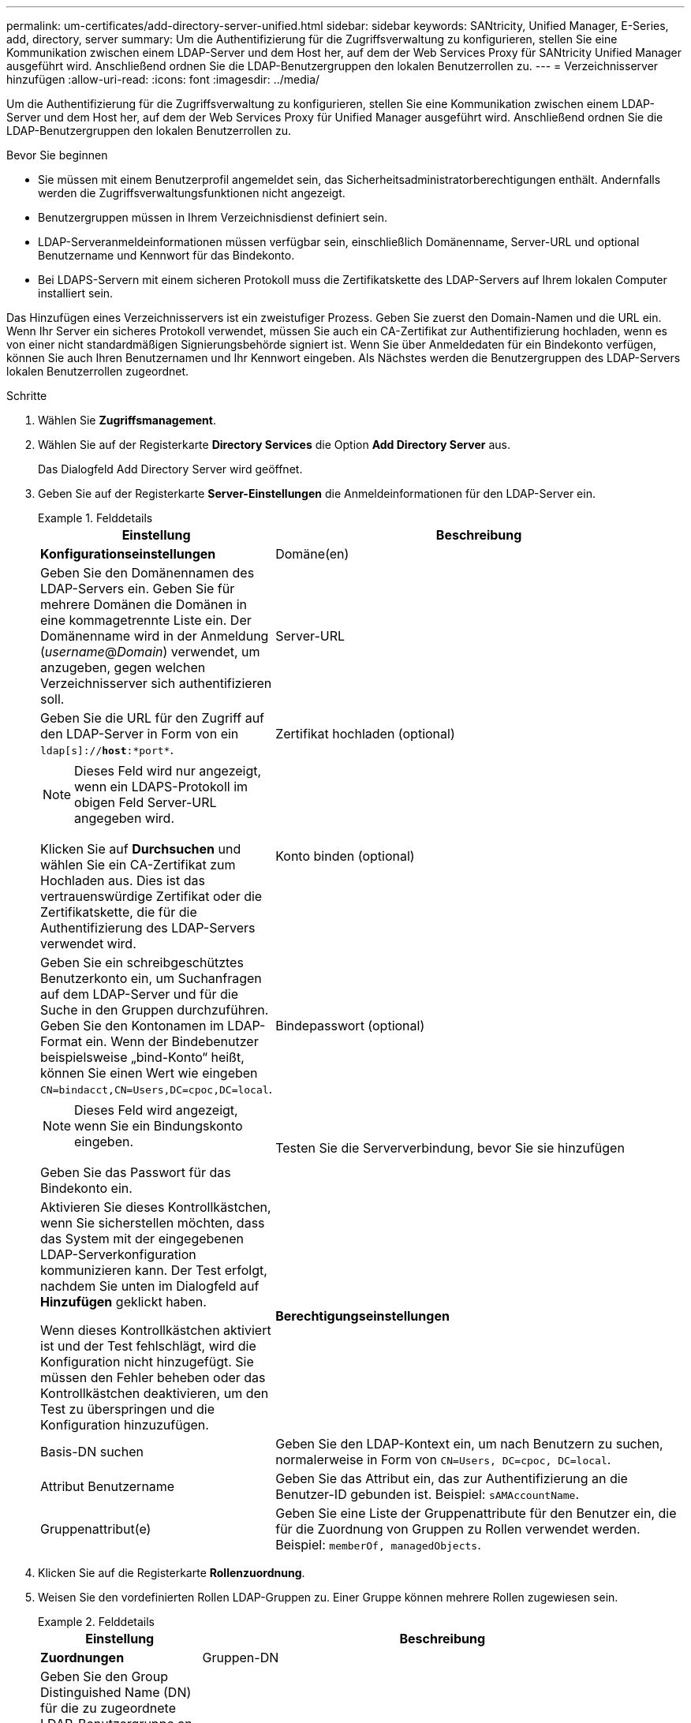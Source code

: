 ---
permalink: um-certificates/add-directory-server-unified.html 
sidebar: sidebar 
keywords: SANtricity, Unified Manager, E-Series, add, directory, server 
summary: Um die Authentifizierung für die Zugriffsverwaltung zu konfigurieren, stellen Sie eine Kommunikation zwischen einem LDAP-Server und dem Host her, auf dem der Web Services Proxy für SANtricity Unified Manager ausgeführt wird. Anschließend ordnen Sie die LDAP-Benutzergruppen den lokalen Benutzerrollen zu. 
---
= Verzeichnisserver hinzufügen
:allow-uri-read: 
:icons: font
:imagesdir: ../media/


[role="lead"]
Um die Authentifizierung für die Zugriffsverwaltung zu konfigurieren, stellen Sie eine Kommunikation zwischen einem LDAP-Server und dem Host her, auf dem der Web Services Proxy für Unified Manager ausgeführt wird. Anschließend ordnen Sie die LDAP-Benutzergruppen den lokalen Benutzerrollen zu.

.Bevor Sie beginnen
* Sie müssen mit einem Benutzerprofil angemeldet sein, das Sicherheitsadministratorberechtigungen enthält. Andernfalls werden die Zugriffsverwaltungsfunktionen nicht angezeigt.
* Benutzergruppen müssen in Ihrem Verzeichnisdienst definiert sein.
* LDAP-Serveranmeldeinformationen müssen verfügbar sein, einschließlich Domänenname, Server-URL und optional Benutzername und Kennwort für das Bindekonto.
* Bei LDAPS-Servern mit einem sicheren Protokoll muss die Zertifikatskette des LDAP-Servers auf Ihrem lokalen Computer installiert sein.


Das Hinzufügen eines Verzeichnisservers ist ein zweistufiger Prozess. Geben Sie zuerst den Domain-Namen und die URL ein. Wenn Ihr Server ein sicheres Protokoll verwendet, müssen Sie auch ein CA-Zertifikat zur Authentifizierung hochladen, wenn es von einer nicht standardmäßigen Signierungsbehörde signiert ist. Wenn Sie über Anmeldedaten für ein Bindekonto verfügen, können Sie auch Ihren Benutzernamen und Ihr Kennwort eingeben. Als Nächstes werden die Benutzergruppen des LDAP-Servers lokalen Benutzerrollen zugeordnet.

.Schritte
. Wählen Sie *Zugriffsmanagement*.
. Wählen Sie auf der Registerkarte *Directory Services* die Option *Add Directory Server* aus.
+
Das Dialogfeld Add Directory Server wird geöffnet.

. Geben Sie auf der Registerkarte *Server-Einstellungen* die Anmeldeinformationen für den LDAP-Server ein.
+
.Felddetails
====
[cols="25h,~"]
|===
| Einstellung | Beschreibung 


 a| 
*Konfigurationseinstellungen*



 a| 
Domäne(en)
 a| 
Geben Sie den Domänennamen des LDAP-Servers ein. Geben Sie für mehrere Domänen die Domänen in eine kommagetrennte Liste ein. Der Domänenname wird in der Anmeldung (_username_@_Domain_) verwendet, um anzugeben, gegen welchen Verzeichnisserver sich authentifizieren soll.



 a| 
Server-URL
 a| 
Geben Sie die URL für den Zugriff auf den LDAP-Server in Form von ein `ldap[s]://*host*:*port*`.



 a| 
Zertifikat hochladen (optional)
 a| 

NOTE: Dieses Feld wird nur angezeigt, wenn ein LDAPS-Protokoll im obigen Feld Server-URL angegeben wird.

Klicken Sie auf *Durchsuchen* und wählen Sie ein CA-Zertifikat zum Hochladen aus. Dies ist das vertrauenswürdige Zertifikat oder die Zertifikatskette, die für die Authentifizierung des LDAP-Servers verwendet wird.



 a| 
Konto binden (optional)
 a| 
Geben Sie ein schreibgeschütztes Benutzerkonto ein, um Suchanfragen auf dem LDAP-Server und für die Suche in den Gruppen durchzuführen. Geben Sie den Kontonamen im LDAP-Format ein. Wenn der Bindebenutzer beispielsweise „bind-Konto“ heißt, können Sie einen Wert wie eingeben `CN=bindacct,CN=Users,DC=cpoc,DC=local`.



 a| 
Bindepasswort (optional)
 a| 

NOTE: Dieses Feld wird angezeigt, wenn Sie ein Bindungskonto eingeben.

Geben Sie das Passwort für das Bindekonto ein.



 a| 
Testen Sie die Serververbindung, bevor Sie sie hinzufügen
 a| 
Aktivieren Sie dieses Kontrollkästchen, wenn Sie sicherstellen möchten, dass das System mit der eingegebenen LDAP-Serverkonfiguration kommunizieren kann. Der Test erfolgt, nachdem Sie unten im Dialogfeld auf *Hinzufügen* geklickt haben.

Wenn dieses Kontrollkästchen aktiviert ist und der Test fehlschlägt, wird die Konfiguration nicht hinzugefügt. Sie müssen den Fehler beheben oder das Kontrollkästchen deaktivieren, um den Test zu überspringen und die Konfiguration hinzuzufügen.



 a| 
*Berechtigungseinstellungen*



 a| 
Basis-DN suchen
 a| 
Geben Sie den LDAP-Kontext ein, um nach Benutzern zu suchen, normalerweise in Form von `CN=Users, DC=cpoc, DC=local`.



 a| 
Attribut Benutzername
 a| 
Geben Sie das Attribut ein, das zur Authentifizierung an die Benutzer-ID gebunden ist. Beispiel: `sAMAccountName`.



 a| 
Gruppenattribut(e)
 a| 
Geben Sie eine Liste der Gruppenattribute für den Benutzer ein, die für die Zuordnung von Gruppen zu Rollen verwendet werden. Beispiel: `memberOf, managedObjects`.

|===
====
. Klicken Sie auf die Registerkarte *Rollenzuordnung*.
. Weisen Sie den vordefinierten Rollen LDAP-Gruppen zu. Einer Gruppe können mehrere Rollen zugewiesen sein.
+
.Felddetails
====
[cols="25h,~"]
|===
| Einstellung | Beschreibung 


 a| 
*Zuordnungen*



 a| 
Gruppen-DN
 a| 
Geben Sie den Group Distinguished Name (DN) für die zu zugeordnete LDAP-Benutzergruppe an. Reguläre Ausdrücke werden unterstützt. Diese speziellen regulären Ausdruckszeichen müssen mit einem umgekehrten Schrägstrich (\) entgangen werden, wenn sie nicht Teil eines regulären Ausdrucksmusters sind: \.[]{}()<>*+-=!?^



 a| 
Rollen
 a| 
Klicken Sie in das Feld, und wählen Sie eine der lokalen Benutzerrollen aus, die dem Gruppen-DN zugeordnet werden sollen. Sie müssen jede Rolle, die Sie für diese Gruppe aufnehmen möchten, einzeln auswählen. Die Monitorrolle ist erforderlich, um sich in SANtricity Unified Manager mit den anderen Rollen anzumelden. Die zugeordneten Rollen umfassen die folgenden Berechtigungen:

** *Storage Admin* -- Vollständiger Lese-/Schreibzugriff auf Speicherobjekte auf den Arrays, aber kein Zugriff auf die Sicherheitskonfiguration.
** *Security Admin* -- Zugriff auf die Sicherheitskonfiguration in Access Management und Certificate Management.
** *Support Admin* -- Zugriff auf alle Hardware-Ressourcen auf Speicher-Arrays, Ausfalldaten und MEL-Ereignisse. Kein Zugriff auf Speicherobjekte oder die Sicherheitskonfiguration.
** *Monitor* -- schreibgeschützter Zugriff auf alle Speicherobjekte, aber kein Zugriff auf die Sicherheitskonfiguration.


|===
====
+

NOTE: Die Überwachungsrolle ist für alle Benutzer, einschließlich des Administrators, erforderlich.

. Klicken Sie auf *Weitere Zuordnungen hinzufügen*, um weitere Gruppen-zu-Rolle-Zuordnungen einzugeben.
. Wenn Sie mit den Zuordnungen fertig sind, klicken Sie auf *Hinzufügen*.
+
Das System führt eine Validierung durch und stellt sicher, dass das Speicher-Array und der LDAP-Server kommunizieren können. Wenn eine Fehlermeldung angezeigt wird, überprüfen Sie die im Dialogfeld eingegebenen Anmeldeinformationen, und geben Sie die Informationen ggf. erneut ein.


